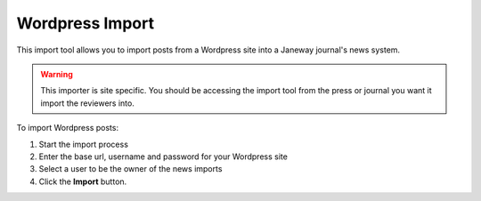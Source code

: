 Wordpress Import
================

This import tool allows you to import posts from a Wordpress site into a Janeway journal's news system.

.. warning:: This importer is site specific. You should be accessing the import tool from the press or journal you want it import the reviewers into.

To import Wordpress posts:

1. Start the import process
2. Enter the base url, username and password for your Wordpress site
3. Select a user to be the owner of the news imports
4. Click the **Import** button.